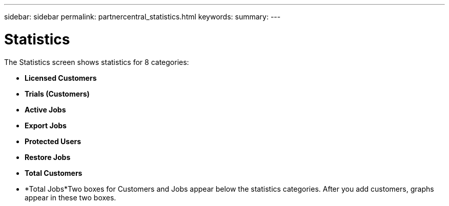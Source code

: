 ---
sidebar: sidebar
permalink: partnercentral_statistics.html
keywords:
summary:
---

= Statistics
:hardbreaks:
:nofooter:
:icons: font
:linkattrs:
:imagesdir: ./media/

//
// This file was created with NDAC Version 2.0 (August 17, 2020)
//
// 2021-03-22 15:31:56.959227
//

[.lead]
The Statistics screen shows statistics for 8 categories: 

* *Licensed Customers*
* *Trials (Customers)*
* *Active Jobs*
* *Export Jobs*
* *Protected Users*
* *Restore Jobs*
* *Total Customers*
* *Total Jobs*Two boxes for Customers and Jobs appear below the statistics categories. After you add customers, graphs appear in these two boxes. 


